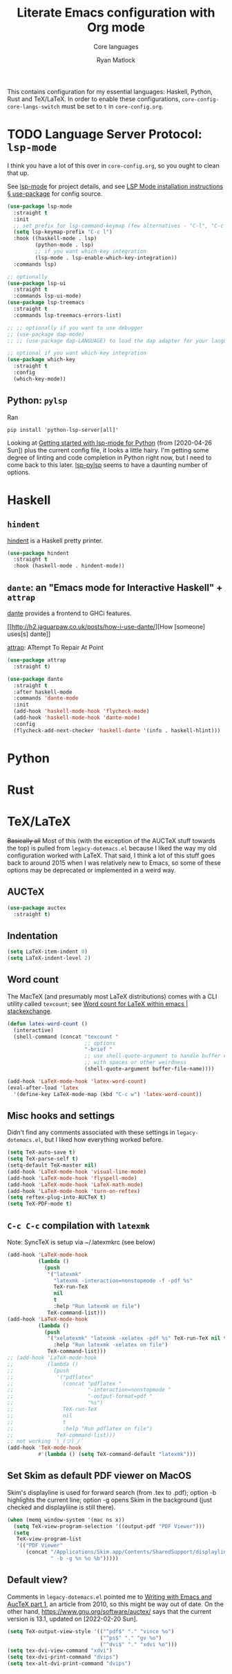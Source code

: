 #+title: Literate Emacs configuration with Org mode
#+subtitle: Core languages
#+author: Ryan Matlock

This contains configuration for my essential languages: Haskell, Python, Rust and
TeX/LaTeX. In order to enable these configurations, =core-config-core-langs-switch=
must be set to =t= in ~core-config.org~.

* TODO Language Server Protocol: ~lsp-mode~
I think you have a lot of this over in ~core-config.org~, so you ought to clean
that up.

See [[https://github.com/emacs-lsp/lsp-mode][lsp-mode]] for project details, and see [[https://emacs-lsp.github.io/lsp-mode/page/installation/#use-package][LSP Mode installation instructions §
use-package]] for config source.

#+begin_src emacs-lisp
  (use-package lsp-mode
    :straight t
    :init
    ;; set prefix for lsp-command-keymap (few alternatives - "C-l", "C-c l")
    (setq lsp-keymap-prefix "C-c l")
    :hook ((haskell-mode . lsp)
           (python-mode . lsp)
           ;; if you want which-key integration
           (lsp-mode . lsp-enable-which-key-integration))
    :commands lsp)

  ;; optionally
  (use-package lsp-ui
    :straight t
    :commands lsp-ui-mode)
  (use-package lsp-treemacs
    :straight t
    :commands lsp-treemacs-errors-list)

  ;; ;; optionally if you want to use debugger
  ;; (use-package dap-mode)
  ;; ;; (use-package dap-LANGUAGE) to load the dap adapter for your language

  ;; optional if you want which-key integration
  (use-package which-key
    :straight t
    :config
    (which-key-mode))
#+end_src

** Python: ~pylsp~
Ran
#+begin_src shell :eval no
  pip install 'python-lsp-server[all]'
#+end_src

Looking at [[https://www.mattduck.com/lsp-python-getting-started.html][Getting started with lsp-mode for Python]] (from [2020-04-26 Sun])
plus the current config file, it looks a little hairy. I'm getting some degree
of linting and code completion in Python right now, but I need to come back to
this later. [[https://emacs-lsp.github.io/lsp-mode/page/lsp-pylsp/][lsp-pylsp]] seems to have a daunting number of options.


* Haskell
** ~hindent~
[[https://github.com/mihaimaruseac/hindent][hindent]] is a Haskell pretty printer.

#+begin_src emacs-lisp
  (use-package hindent
    :straight t
    :hook (haskell-mode . hindent-mode))
#+end_src

** ~dante~: an "Emacs mode for Interactive Haskell" + ~attrap~
[[https://github.com/jyp/dante][dante]] provides a frontend to GHCi features.

[[http://h2.jaguarpaw.co.uk/posts/how-i-use-dante/][How [someone] uses[s] dante]]

[[https://github.com/jyp/attrap][attrap]]: ATtempt To Repair At Point

#+begin_src emacs-lisp
  (use-package attrap
    :straight t)

  (use-package dante
    :straight t
    :after haskell-mode
    :commands 'dante-mode
    :init
    (add-hook 'haskell-mode-hook 'flycheck-mode)
    (add-hook 'haskell-mode-hook 'dante-mode)
    :config
    (flycheck-add-next-checker 'haskell-dante '(info . haskell-hlint)))
#+end_src

* Python

* Rust

* TeX/LaTeX
+Basically all+ Most of this (with the exception of the AUCTeX stuff towards the
top) is pulled from ~legacy-dotemacs.el~ because I liked the way my old
configuration worked with LaTeX. That said, I think a lot of this stuff goes
back to around 2015 when I was relatively new to Emacs, so some of these
options may be deprecated or implemented in a weird way.

** AUCTeX

#+begin_src emacs-lisp
  (use-package auctex
    :straight t)
#+end_src

** Indentation

#+begin_src emacs-lisp
  (setq LaTeX-item-indent 0)
  (setq LaTeX-indent-level 2)
#+end_src

** Word count
The MacTeX (and presumably most LaTeX distributions) comes with a CLI utility
called ~texcount~; see [[http://superuser.com/questions/125027/word-count-for-latex-within-emacs][Word count for LaTeX within emacs | stackexchange]].

#+begin_src emacs-lisp
  (defun latex-word-count ()
    (interactive)
    (shell-command (concat "texcount "
                           ;; options
                           "-brief "
                           ;; use shell-quote-argument to handle buffer names
                           ;; with spaces or other weirdness
                           (shell-quote-argument buffer-file-name))))

  (add-hook 'LaTeX-mode-hook 'latex-word-count)
  (eval-after-load 'latex
    '(define-key LaTeX-mode-map (kbd "C-c w") 'latex-word-count))
#+end_src

** Misc hooks and settings
Didn't find any comments associated with these settings in ~legacy-dotemacs.el~,
but I liked how everything worked before.

#+begin_src emacs-lisp
  (setq TeX-auto-save t)
  (setq TeX-parse-self t)
  (setq-default TeX-master nil)
  (add-hook 'LaTeX-mode-hook 'visual-line-mode)
  (add-hook 'LaTeX-mode-hook 'flyspell-mode)
  (add-hook 'LaTeX-mode-hook 'LaTeX-math-mode)
  (add-hook 'LaTeX-mode-hook 'turn-on-reftex)
  (setq reftex-plug-into-AUCTeX t)
  (setq TeX-PDF-mode t)
#+end_src

** ~C-c C-c~ compilation with ~latexmk~
Note: SyncTeX is setup via ~/.latexmkrc (see below)

#+begin_src emacs-lisp
  (add-hook 'LaTeX-mode-hook
            (lambda ()
              (push
               '("latexmk"
                 "latexmk -interaction=nonstopmode -f -pdf %s"
                 TeX-run-TeX
                 nil
                 t
                 :help "Run latexmk on file")
               TeX-command-list)))
  (add-hook 'LaTeX-mode-hook
            (lambda ()
              (push
               '("xelatexmk" "latexmk -xelatex -pdf %s" TeX-run-TeX nil t
                 :help "Run latexmk -xelatex on file")
               TeX-command-list)))
  ;; (add-hook 'LaTeX-mode-hook
  ;;           (lambda ()
  ;;             (push
  ;;              '("pdflatex"
  ;;                (concat "pdflatex "
  ;;                        "-interaction=nonstopmode "
  ;;                        "-output-format=pdf "
  ;;                        "%s")
  ;;                TeX-run-TeX
  ;;                nil
  ;;                t
  ;;                :help "Run pdflatex on file")
  ;;              TeX-command-list)))
  ;; not working ¯\_(ツ)_/¯
  (add-hook 'TeX-mode-hook
            #'(lambda () (setq TeX-command-default "latexmk")))
#+end_src

** Set Skim as default PDF viewer on MacOS
Skim's displayline is used for forward search (from .tex to .pdf); option -b
highlights the current line; option -g opens Skim in the background (just
checked and displayliine is still there).

#+begin_src emacs-lisp
  (when (memq window-system '(mac ns x))
    (setq TeX-view-program-selection '((output-pdf "PDF Viewer")))
    (setq
     TeX-view-program-list
     '(("PDF Viewer"
        (concat "/Applications/Skim.app/Contents/SharedSupport/displayline"
                " -b -g %n %o %b")))))
#+end_src

** Default view?
Comments in ~legacy-dotemacs.el~ pointed me to [[http://alexkrispin.wordpress.com/2010/10/25/writing-with-emacs-and-auctex-part-1/][Writing with Emacs and AucTeX part
1]], an article from 2010, so this might be way out of date. On the other hand,
https://www.gnu.org/software/auctex/ says that the current version is 13.1,
updated on [2022-02-20 Sun].

#+begin_src emacs-lisp
  (setq TeX-output-view-style '(("^pdf$" "." "vince %o")
                                ("^ps$" "." "gv %o")
                                ("^dvi$" "." "xdvi %o")))
  (setq tex-dvi-view-command "xdvi")
  (setq tex-dvi-print-command "dvips")
  (setq tex-alt-dvi-print-command "dvips")
#+end_src

